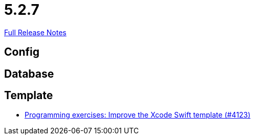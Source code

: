 // SPDX-FileCopyrightText: 2023 Artemis Changelog Contributors
//
// SPDX-License-Identifier: CC-BY-SA-4.0

= 5.2.7

link:https://github.com/ls1intum/Artemis/releases/tag/5.2.7[Full Release Notes]

== Config



== Database



== Template

* link:https://www.github.com/ls1intum/Artemis/commit/13869dcbdcd87123d96b10fe07a5c699848cdc5a/[Programming exercises: Improve the Xcode Swift template (#4123)]
